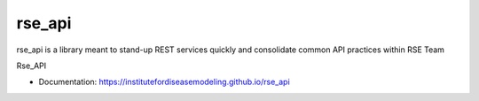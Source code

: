 rse_api
=======

rse_api is a library meant to stand-up REST services quickly and consolidate common API practices within RSE Team

Rse_API

* Documentation: https://institutefordiseasemodeling.github.io/rse_api
